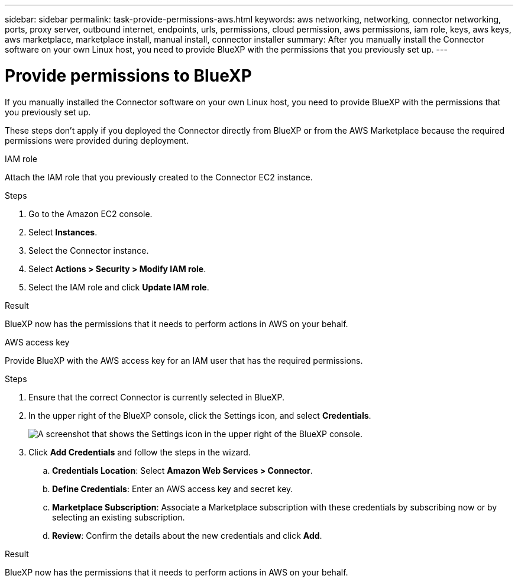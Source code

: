 ---
sidebar: sidebar
permalink: task-provide-permissions-aws.html
keywords: aws networking, networking, connector networking, ports, proxy server, outbound internet, endpoints, urls, permissions, cloud permission, aws permissions, iam role, keys, aws keys, aws marketplace, marketplace install, manual install, connector installer
summary: After you manually install the Connector software on your own Linux host, you need to provide BlueXP with the permissions that you previously set up.
---

= Provide permissions to BlueXP
:hardbreaks:
:nofooter:
:icons: font
:linkattrs:
:imagesdir: ./media/

[.lead]
If you manually installed the Connector software on your own Linux host, you need to provide BlueXP with the permissions that you previously set up.

These steps don't apply if you deployed the Connector directly from BlueXP or from the AWS Marketplace because the required permissions were provided during deployment.

// start tabbed area

[role="tabbed-block"]
====

.IAM role
--
Attach the IAM role that you previously created to the Connector EC2 instance.

.Steps

. Go to the Amazon EC2 console.

. Select *Instances*.

. Select the Connector instance.

. Select *Actions > Security > Modify IAM role*.

. Select the IAM role and click *Update IAM role*.

.Result

BlueXP now has the permissions that it needs to perform actions in AWS on your behalf.
--

.AWS access key
--
Provide BlueXP with the AWS access key for an IAM user that has the required permissions.

.Steps

. Ensure that the correct Connector is currently selected in BlueXP.

. In the upper right of the BlueXP console, click the Settings icon, and select *Credentials*.
+
image:screenshot_settings_icon.gif[A screenshot that shows the Settings icon in the upper right of the BlueXP console.]

. Click *Add Credentials* and follow the steps in the wizard.

.. *Credentials Location*: Select *Amazon Web Services > Connector*.

.. *Define Credentials*: Enter an AWS access key and secret key.

.. *Marketplace Subscription*: Associate a Marketplace subscription with these credentials by subscribing now or by selecting an existing subscription.

.. *Review*: Confirm the details about the new credentials and click *Add*.

.Result

BlueXP now has the permissions that it needs to perform actions in AWS on your behalf.
--

====
// end tabbed area